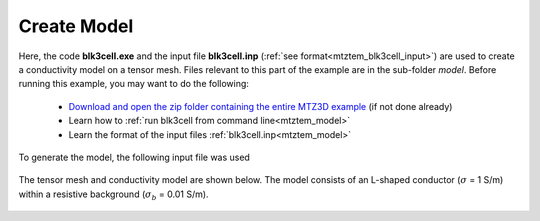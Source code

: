 .. _example_model:

Create Model
============

Here, the code **blk3cell.exe** and the input file **blk3cell.inp** (:ref:`see format<mtztem_blk3cell_input>`) are used to create a conductivity model on a tensor mesh. Files relevant to this part of the example are in the sub-folder *model*. Before running this example, you may want to do the following:

	- `Download and open the zip folder containing the entire MTZ3D example <https://github.com/ubcgif/mtztem/raw/master/assets/MTZ3D_example.zip>`__ (if not done already)
	- Learn how to :ref:`run blk3cell from command line<mtztem_model>`
	- Learn the format of the input files :ref:`blk3cell.inp<mtztem_model>`

To generate the model, the following input file was used

.. figure:: ../inputfiles/images/create_blk3cell_input.png
     :align: center
     :width: 700

The tensor mesh and conductivity model are shown below. The model consists of an L-shaped conductor (:math:`\sigma` = 1 S/m) within a resistive background (:math:`\sigma_b` = 0.01 S/m).

.. figure:: images/model.png
     :align: center
     :width: 500



